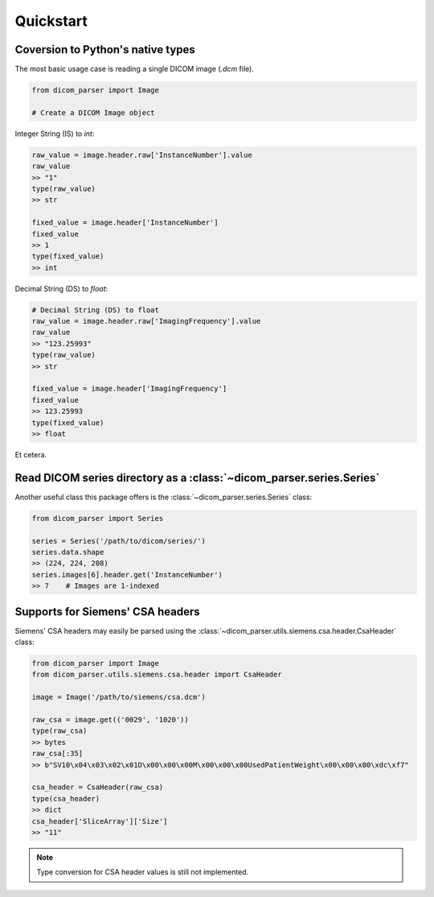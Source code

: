 Quickstart
==========


Coversion to Python's native types
----------------------------------

The most basic usage case is reading a single DICOM image (*.dcm* file).

.. code:: python

    from dicom_parser import Image

    # Create a DICOM Image object

Integer String (IS) to *int*:

.. code:: python

    raw_value = image.header.raw['InstanceNumber'].value
    raw_value
    >> "1"
    type(raw_value)
    >> str

    fixed_value = image.header['InstanceNumber']
    fixed_value
    >> 1
    type(fixed_value)
    >> int

Decimal String (DS) to *float*:

.. code:: python

    # Decimal String (DS) to float
    raw_value = image.header.raw['ImagingFrequency'].value
    raw_value
    >> "123.25993"
    type(raw_value)
    >> str

    fixed_value = image.header['ImagingFrequency']
    fixed_value
    >> 123.25993
    type(fixed_value)
    >> float

Et cetera.

Read DICOM series directory as a :class:`~dicom_parser.series.Series`
---------------------------------------------------------------------

Another useful class this package offers is the
:class:`~dicom_parser.series.Series` class:

.. code:: python

    from dicom_parser import Series

    series = Series('/path/to/dicom/series/')
    series.data.shape
    >> (224, 224, 208)
    series.images[6].header.get('InstanceNumber')
    >> 7    # Images are 1-indexed


Supports for Siemens' CSA headers
---------------------------------
Siemens' CSA headers may easily be parsed using the
:class:`~dicom_parser.utils.siemens.csa.header.CsaHeader` class:

.. code:: python

    from dicom_parser import Image
    from dicom_parser.utils.siemens.csa.header import CsaHeader

    image = Image('/path/to/siemens/csa.dcm')

    raw_csa = image.get(('0029', '1020'))
    type(raw_csa)
    >> bytes
    raw_csa[:35]
    >> b"SV10\x04\x03\x02\x01O\x00\x00\x00M\x00\x00\x00UsedPatientWeight\x00\x00\x00\xdc\xf7"

    csa_header = CsaHeader(raw_csa)
    type(csa_header)
    >> dict
    csa_header['SliceArray']['Size']
    >> "11"

.. note::

    Type conversion for CSA header values is still not implemented.
